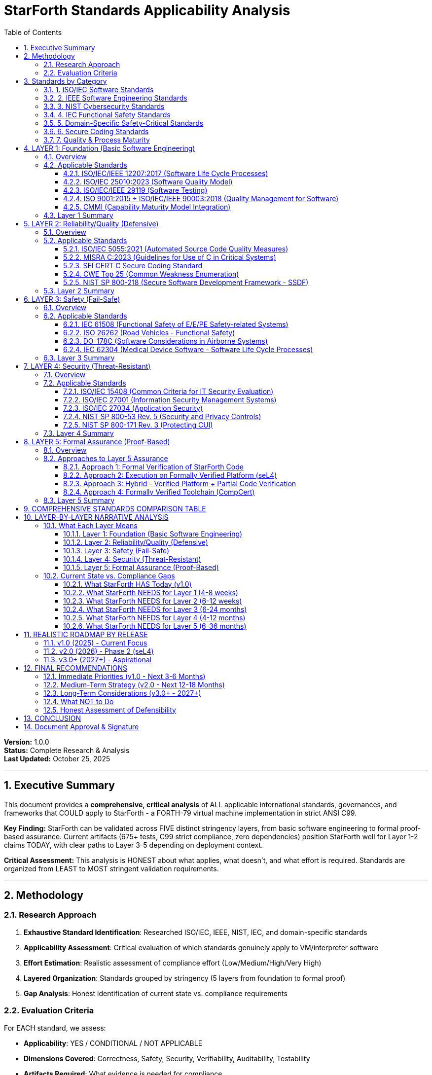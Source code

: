 ////
StarForth Standards Applicability Analysis

Document Metadata:
- Document ID: starforth-governance/standards-applicability
- Version: 1.0.0
- Created: 2025-10-25
- Purpose: Comprehensive analysis of ALL applicable standards for StarForth VM
- Scope: ISO, IEC, IEEE, NIST, domain-specific safety standards organized by stringency
- Document Type: Standards Research & Compliance Roadmap
////

= StarForth Standards Applicability Analysis
:toc: left
:toclevels: 3
:sectnums:

**Version:** 1.0.0 +
**Status:** Complete Research & Analysis +
**Last Updated:** October 25, 2025

---

== Executive Summary

This document provides a **comprehensive, critical analysis** of ALL applicable international standards, governances, and frameworks that COULD apply to StarForth - a FORTH-79 virtual machine implementation in strict ANSI C99.

**Key Finding:** StarForth can be validated across FIVE distinct stringency layers, from basic software engineering to formal proof-based assurance. Current artifacts (675+ tests, C99 strict compliance, zero dependencies) position StarForth well for Layer 1-2 claims TODAY, with clear paths to Layer 3-5 depending on deployment context.

**Critical Assessment:** This analysis is HONEST about what applies, what doesn't, and what effort is required. Standards are organized from LEAST to MOST stringent validation requirements.

---

== Methodology

=== Research Approach

1. **Exhaustive Standard Identification**: Researched ISO/IEC, IEEE, NIST, IEC, and domain-specific standards
2. **Applicability Assessment**: Critical evaluation of which standards genuinely apply to VM/interpreter software
3. **Effort Estimation**: Realistic assessment of compliance effort (Low/Medium/High/Very High)
4. **Layered Organization**: Standards grouped by stringency (5 layers from foundation to formal proof)
5. **Gap Analysis**: Honest identification of current state vs. compliance requirements

=== Evaluation Criteria

For EACH standard, we assess:

- **Applicability**: YES / CONDITIONAL / NOT APPLICABLE
- **Dimensions Covered**: Correctness, Safety, Security, Verifiability, Auditability, Testability
- **Artifacts Required**: What evidence is needed for compliance
- **Effort Estimate**: Realistic time/resource requirements
- **Current Status**: What StarForth has TODAY vs. what's needed

---

== Standards by Category

=== 1. ISO/IEC Software Standards

[cols="2,3,2,2"]
|===
| Standard | Title | Current Version | Primary Focus

| ISO/IEC/IEEE 12207 | Systems and software engineering - Software life cycle processes | 2017 | Lifecycle processes
| ISO/IEC 25010 | Systems and software quality model (SQuaRE) | 2023 | Quality characteristics
| ISO/IEC 5055 | Automated source code quality measures | 2021 | Code quality metrics
| ISO/IEC 15408 | Common Criteria for IT Security Evaluation | 2022 | Security evaluation
| ISO/IEC 27001 | Information security management systems | 2022 | Security management
| ISO/IEC 27034 | Application security | 2018 | Application security
| ISO/IEC/IEEE 90003 | Guidelines for application of ISO 9001 to software | 2018 | Quality management
| ISO/IEC/IEEE 29119 | Software testing standards (Parts 1-5) | 2022 | Testing processes
|===

=== 2. IEEE Software Engineering Standards

[cols="2,3,2,2"]
|===
| Standard | Title | Status | Primary Focus

| IEEE 730 | Software Quality Assurance Processes | 2014 (Inactive 2025) | SQA processes
| IEEE 1012 | System, Software, and Hardware Verification and Validation | 2016 | V&V processes
| IEEE 1028 | Software Reviews and Audits | 2008 (Inactive 2019) | Review processes
|===

=== 3. NIST Cybersecurity Standards

[cols="2,3,2,2"]
|===
| Standard | Title | Current Version | Primary Focus

| NIST SP 800-53 | Security and Privacy Controls for Information Systems | Rev. 5 (2024) | Security controls
| NIST SP 800-218 | Secure Software Development Framework (SSDF) | v1.1 (2022) | Secure SDLC
| NIST SP 800-171 | Protecting Controlled Unclassified Information (CUI) | Rev. 3 (2024) | CUI protection
| NIST CSF | Cybersecurity Framework | 2.0 (2024) | Risk management
|===

=== 4. IEC Functional Safety Standards

[cols="2,3,2,2"]
|===
| Standard | Title | Current Version | Primary Focus

| IEC 61508 | Functional Safety of E/E/PE Safety-related Systems | 2010 (Parts 1-7) | Generic functional safety
| IEC 61508-3 | Part 3: Software requirements | 2010 | Software safety requirements
|===

=== 5. Domain-Specific Safety-Critical Standards

[cols="2,3,2,2"]
|===
| Standard | Title | Industry | Primary Focus

| DO-178C | Software Considerations in Airborne Systems | Aviation | Airborne software certification
| ISO 26262 | Road vehicles - Functional safety | Automotive | Automotive functional safety
| IEC 62304 | Medical device software - Software life cycle processes | Medical | Medical device software
|===

=== 6. Secure Coding Standards

[cols="2,3,2,2"]
|===
| Standard | Title | Current Version | Primary Focus

| MISRA C | Guidelines for the use of C in critical systems | 2023 | C language safety/security
| SEI CERT C | Secure Coding Standard for C | 2016 | C language security
| CWE Top 25 | Most Dangerous Software Weaknesses | 2024 | Common vulnerabilities
|===

=== 7. Quality & Process Maturity

[cols="2,3,2,2"]
|===
| Standard | Title | Current Version | Primary Focus

| ISO 9001 | Quality management systems | 2015 | Quality management
| CMMI | Capability Maturity Model Integration | v3.0 (2023) | Process maturity
|===

---

== LAYER 1: Foundation (Basic Software Engineering)

=== Overview

**Purpose**: Demonstrate that StarForth follows basic software engineering best practices that would apply to ANY software project.

**Validation Claim**: "StarForth is developed using industry-standard software engineering practices with documented lifecycle, testing, and quality processes."

=== Applicable Standards

==== ISO/IEC/IEEE 12207:2017 (Software Life Cycle Processes)

**Applicability**: **YES** - Universally applicable to all software

**What It Requires**:
- Defined software lifecycle processes
- Requirements management
- Design documentation
- Implementation practices
- Testing processes
- Maintenance procedures

**Dimensions Covered**:
- ✓ Correctness (through defined processes)
- ✓ Verifiability (documented lifecycle)
- ✓ Auditability (process traceability)
- ✓ Testability (testing processes)

**Artifacts/Evidence Needed**:
- Software requirements specification
- Design documentation
- Test plans and results
- Development process documentation
- Version control records
- Issue tracking

**Current StarForth Status**:
- ✓ HAVE: Git history, 675+ test suite, FORTH-79 compliance mapping
- ✓ HAVE: Build system, platform abstraction documentation
- ⚠ PARTIAL: Formal requirements specification exists (FORTH-79 standard)
- ⚠ PARTIAL: Design documentation (needs consolidation)
- ✗ MISSING: Formal process documentation

**Effort to Comply**: **Medium (2-4 weeks)**
- Document existing development processes
- Formalize requirements traceability matrix
- Create/consolidate design documentation
- Document maintenance procedures

**Realistic for v1.0?**: **YES** - Most artifacts exist, need formalization

**Next Steps**:
1. Create requirements traceability matrix (FORTH-79 → implementation → tests)
2. Document development process (currently implicit)
3. Formalize design documentation from existing code/comments
4. Create maintenance and configuration management plan

---

==== ISO/IEC 25010:2023 (Software Quality Model)

**Applicability**: **YES** - Quality characteristics apply to all software

**What It Requires**:

ISO/IEC 25010 defines 8 quality characteristics:

1. **Functional Suitability** - Functional completeness, correctness, appropriateness
2. **Performance Efficiency** - Time behavior, resource utilization
3. **Compatibility** - Co-existence, interoperability
4. **Usability** - Appropriateness, learnability, operability
5. **Reliability** - Maturity, availability, fault tolerance, recoverability
6. **Security** - Confidentiality, integrity, accountability
7. **Maintainability** - Modularity, reusability, analyzability, modifiability, testability
8. **Portability** - Adaptability, installability, replaceability

**Dimensions Covered**:
- ✓ Correctness (functional suitability)
- ✓ Safety (reliability)
- ✓ Security (security characteristic)
- ✓ Verifiability (maintainability)
- ✓ Testability (maintainability)

**Artifacts/Evidence Needed**:
- Quality requirements specification
- Test results demonstrating quality characteristics
- Performance benchmarks
- Portability evidence (multi-platform builds)
- Security analysis

**Current StarForth Status**:
- ✓ HAVE: Functional suitability (675+ tests prove FORTH-79 compliance)
- ✓ HAVE: Portability (Linux, L4Re, seL4, embedded)
- ✓ HAVE: Maintainability (19 modular components, clean C99)
- ✓ HAVE: Reliability (deterministic, no malloc, zero dependencies)
- ⚠ PARTIAL: Performance efficiency (fast but not benchmarked)
- ⚠ PARTIAL: Security (safe by design but not formally analyzed)
- ⚠ PARTIAL: Usability (FORTH-79 standard interface)

**Effort to Comply**: **Low to Medium (1-3 weeks)**
- Document quality characteristics against ISO 25010 model
- Create performance benchmarks
- Conduct basic security analysis
- Map existing artifacts to quality characteristics

**Realistic for v1.0?**: **YES** - Most characteristics already demonstrated

**Next Steps**:
1. Create ISO 25010 quality characteristics matrix
2. Run performance benchmarks and document results
3. Perform basic security threat analysis
4. Document portability evidence (build on multiple platforms)

---

==== ISO/IEC/IEEE 29119 (Software Testing)

**Applicability**: **YES** - Testing standards apply to all software with test suites

**What It Requires**:

Parts 1-5 define:
- Part 1: Concepts and definitions
- Part 2: Test processes
- Part 3: Test documentation
- Part 4: Test techniques
- Part 5: Keyword-driven testing

**Dimensions Covered**:
- ✓ Correctness (test techniques validate functionality)
- ✓ Verifiability (documented test processes)
- ✓ Testability (systematic test approach)

**Artifacts/Evidence Needed**:
- Test policy and strategy
- Test plans
- Test specifications
- Test execution records
- Test completion reports
- Defect reports and tracking

**Current StarForth Status**:
- ✓ HAVE: 675+ functional tests
- ✓ HAVE: Test coverage mapping to FORTH-79 standard
- ✓ HAVE: Automated test execution (part of build)
- ⚠ PARTIAL: Test documentation (tests exist but not formally documented per 29119)
- ⚠ PARTIAL: Test strategy documentation
- ✗ MISSING: Formal test policy, test completion reports

**Effort to Comply**: **Medium (2-4 weeks)**
- Document test strategy and policy
- Formalize test specifications
- Create test completion reports
- Map existing tests to 29119 documentation templates

**Realistic for v1.0?**: **YES** - Tests exist, need formalization

**Next Steps**:
1. Create test policy document
2. Document test strategy (unit, integration, system)
3. Generate test completion reports from existing test runs
4. Map test categories to IEEE 29119 test techniques

---

==== ISO 9001:2015 + ISO/IEC/IEEE 90003:2018 (Quality Management for Software)

**Applicability**: **CONDITIONAL** - Only if claiming ISO 9001 certification

**What It Requires**:
- Quality management system (QMS)
- Management responsibility
- Resource management
- Product realization
- Measurement, analysis, improvement

**Dimensions Covered**:
- ✓ Correctness (quality objectives)
- ✓ Verifiability (documented processes)
- ✓ Auditability (quality records)

**Artifacts/Evidence Needed**:
- Quality manual
- Quality policy and objectives
- Documented procedures
- Quality records
- Internal audits
- Management reviews

**Current StarForth Status**:
- ⚠ PARTIAL: Quality objectives implicit (FORTH-79 compliance)
- ⚠ PARTIAL: Product realization process (development process)
- ✗ MISSING: Formal QMS documentation
- ✗ MISSING: Quality audits and reviews

**Effort to Comply**: **High (2-3 months for full certification)**

**Realistic for v1.0?**: **NO** - Not necessary unless customer requires ISO 9001 certification

**Next Steps** (If needed):
1. Decide if ISO 9001 certification is required by customers
2. Establish formal QMS
3. Conduct internal audits
4. Pursue certification through accredited body

**Assessment**: ISO 9001 is a **business/organizational standard**, not a technical standard. StarForth can claim quality processes WITHOUT ISO 9001 certification. Only pursue if contractually required.

---

==== CMMI (Capability Maturity Model Integration)

**Applicability**: **CONDITIONAL** - Process maturity framework, not a technical standard

**What It Requires**:

5 Maturity Levels:
1. Initial (ad hoc)
2. Managed (project management)
3. Defined (standardized processes)
4. Quantitatively Managed (measured processes)
5. Optimizing (continuous improvement)

**Dimensions Covered**:
- ✓ Verifiability (process definition)
- ✓ Auditability (process measurement)

**Artifacts/Evidence Needed** (for Level 3 - Defined):
- Organizational process assets
- Defined processes
- Training programs
- Process improvement infrastructure

**Current StarForth Status**:
- Estimated Maturity: **Level 2-3**
- ✓ HAVE: Project planning (phased roadmap)
- ✓ HAVE: Configuration management (Git)
- ⚠ PARTIAL: Requirements management (FORTH-79)
- ⚠ PARTIAL: Defined processes
- ✗ MISSING: Process measurement and analysis

**Effort to Comply**: **Very High (6+ months for formal appraisal)**

**Realistic for v1.0?**: **NO** - CMMI is organizational, not product-specific

**Assessment**: CMMI appraisal is an **organizational capability**, not a product claim. Useful for large organizations or DoD contractors. NOT applicable to open-source component like StarForth.

---

=== Layer 1 Summary

**What Layer 1 Compliance Means**:

"StarForth follows established software engineering lifecycle processes, quality practices, and testing standards consistent with professional software development."

**Realistic Claims for v1.0**:
- ✓ Software developed per documented lifecycle (ISO/IEC 12207 processes)
- ✓ Quality characteristics defined and validated (ISO/IEC 25010)
- ✓ Comprehensive testing per industry standards (ISO/IEC/IEEE 29119)

**Effort Required**: **4-8 weeks** of documentation work

**What's Already Done**:
- 675+ test suite validates functionality
- Git history provides audit trail
- FORTH-79 compliance matrix exists
- C99 strict compilation proves quality

**What's Needed**:
- Formalize process documentation
- Create requirements traceability matrix
- Document quality characteristics
- Formalize test documentation per 29119

**Gap Assessment**: **SMALL** - Most technical work is done, needs documentation formalization

---

== LAYER 2: Reliability/Quality (Defensive)

=== Overview

**Purpose**: Demonstrate that StarForth is built with quality, reliability, and defensive coding practices for systems where correctness matters.

**Validation Claim**: "StarForth implements secure coding practices, automated quality checks, and reliability mechanisms suitable for production systems."

**What This Adds to Layer 1**: Automated code quality analysis, secure coding compliance, and defensive programming practices.

=== Applicable Standards

==== ISO/IEC 5055:2021 (Automated Source Code Quality Measures)

**Applicability**: **YES** - Directly applicable to C code quality

**What It Requires**:

Automated measurement of 4 quality characteristics:
1. **Security** - Vulnerabilities that could be exploited
2. **Reliability** - Weaknesses that cause failures
3. **Performance Efficiency** - Inefficient resource usage
4. **Maintainability** - Complexity and readability issues

Based on 138 CWE (Common Weakness Enumeration) items.

**Dimensions Covered**:
- ✓ Correctness (reliability measures)
- ✓ Security (security measures)
- ✓ Maintainability (maintainability measures)

**Artifacts/Evidence Needed**:
- Static analysis tool results
- Code quality metrics
- Weakness remediation records
- Quality improvement tracking

**Current StarForth Status**:
- ✓ HAVE: Clean C99 compilation with -Wall -Wextra -Werror
- ✓ HAVE: Zero external dependencies (reduces attack surface)
- ✓ HAVE: No dynamic memory allocation (eliminates malloc vulnerabilities)
- ⚠ PARTIAL: No systematic static analysis run
- ✗ MISSING: ISO 5055-compliant quality measurement

**Effort to Comply**: **Low to Medium (1-2 weeks)**
- Run ISO 5055-compliant static analysis tool (CAST, SonarQube, etc.)
- Document results
- Remediate identified weaknesses
- Establish baseline quality metrics

**Realistic for v1.0?**: **YES** - High confidence code will pass with minimal issues

**Next Steps**:
1. Select ISO 5055-compliant static analysis tool
2. Run analysis on StarForth codebase
3. Document results and create quality baseline
4. Remediate any critical/high findings
5. Integrate into CI/CD pipeline

**Cost Considerations**: Some ISO 5055 tools are commercial (CAST Highlight, SonarQube Enterprise). Open-source alternatives (SonarQube Community, cppcheck) provide partial coverage.

---

==== MISRA C:2023 (Guidelines for Use of C in Critical Systems)

**Applicability**: **YES** - Highly applicable to safety/reliability-critical C code

**What It Requires**:

MISRA C:2023 includes:
- 221 guidelines (directives + rules)
- Coverage of C90, C99, C11/C18
- Mandatory, Required, and Advisory categories
- Deviation process for non-compliance

**Categories**:
- Mandatory: Must comply, no deviations
- Required: Must comply unless formal deviation
- Advisory: Recommended best practice

**Dimensions Covered**:
- ✓ Correctness (eliminates undefined behavior)
- ✓ Safety (prevents common errors)
- ✓ Security (reduces vulnerabilities)
- ✓ Maintainability (improves readability)

**Artifacts/Evidence Needed**:
- MISRA compliance report from static analysis
- Deviation records (with justification)
- Compliance matrix
- Code review records

**Current StarForth Status**:
- ✓ HAVE: Strict C99 compliance
- ✓ HAVE: No undefined behavior (strict compilation)
- ⚠ PROBABLE: Likely high MISRA compliance (clean, defensive code)
- ✗ MISSING: Formal MISRA compliance check
- ✗ MISSING: Deviation records

**Effort to Comply**: **Medium to High (4-8 weeks)**
- Run MISRA C:2023 static analysis checker
- Review violations
- Remediate violations or document justified deviations
- Create MISRA compliance matrix

**Realistic for v1.0?**: **CONDITIONAL** - Achievable but requires MISRA checker tool and remediation effort

**Next Steps**:
1. Obtain MISRA C:2023 checker (commercial: LDRA, QA-C, Polyspace, or open: PC-lint Plus)
2. Run analysis on StarForth
3. Categorize violations by severity
4. Remediate mandatory/required violations
5. Document justified deviations with technical rationale
6. Create compliance summary report

**Cost Considerations**: MISRA checkers are typically commercial tools (expensive). Some open-source tools provide partial MISRA coverage but not full 2023 compliance.

---

==== SEI CERT C Secure Coding Standard

**Applicability**: **YES** - Security-focused coding standard for C

**What It Requires**:

Rules and recommendations across:
- Preprocessor (PRE)
- Declarations and Initialization (DCL)
- Expressions (EXP)
- Integers (INT)
- Floating Point (FLP)
- Arrays (ARR)
- Characters and Strings (STR)
- Memory Management (MEM)
- Input/Output (FIO)
- Environment (ENV)
- Signals (SIG)
- Error Handling (ERR)
- Concurrency (CON)
- Miscellaneous (MSC)

**Dimensions Covered**:
- ✓ Correctness (eliminates undefined behavior)
- ✓ Security (prevents exploitable vulnerabilities)
- ✓ Safety (prevents dangerous operations)

**Artifacts/Evidence Needed**:
- CERT C compliance analysis
- Violation remediation records
- Security analysis report

**Current StarForth Status**:
- ✓ HAVE: No malloc/free (eliminates MEM vulnerabilities)
- ✓ HAVE: Bounded arrays (stack-based)
- ✓ HAVE: No printf (formatted I/O risks eliminated)
- ✓ HAVE: Deterministic behavior (no undefined behavior)
- ⚠ PARTIAL: Likely high compliance due to defensive design
- ✗ MISSING: Formal CERT C compliance check

**Effort to Comply**: **Medium (2-4 weeks)**
- Run CERT C static analysis checker
- Review violations
- Remediate security-critical violations
- Document compliance

**Realistic for v1.0?**: **YES** - High confidence in compliance given defensive design

**Next Steps**:
1. Run Rosecheckers or commercial CERT C checker
2. Review violations (expected: low to moderate)
3. Remediate critical security violations
4. Document CERT C compliance summary

**Tool Options**:
- Rosecheckers (SEI open-source, C99 focus)
- Commercial tools: CodeSonar, Coverity, Klocwork
- SCALe (SEI analysis aggregator)

---

==== CWE Top 25 (Common Weakness Enumeration)

**Applicability**: **YES** - Common vulnerability identification

**What It Requires**:

Focus on top 25 most dangerous weaknesses (2024):
1. Out-of-bounds Write (CWE-787)
2. Improper Neutralization of Input (CWE-79)
3. Out-of-bounds Read (CWE-125)
4. Improper Input Validation (CWE-20)
5. Use After Free (CWE-416)
6. NULL Pointer Dereference (CWE-476)
... and 19 more

**Dimensions Covered**:
- ✓ Correctness (prevents common errors)
- ✓ Security (eliminates exploitable weaknesses)
- ✓ Safety (prevents dangerous failures)

**Artifacts/Evidence Needed**:
- CWE scan results
- Vulnerability remediation records
- Security test results

**Current StarForth Status**:
- ✓ HAVE: No dynamic allocation (eliminates CWE-416 Use After Free)
- ✓ HAVE: Stack-based arrays (bounded)
- ✓ HAVE: No string functions (eliminates many STR vulnerabilities)
- ✓ HAVE: Minimal I/O (reduces input validation attack surface)
- ⚠ PARTIAL: Bounds checking on arrays (needs validation)
- ✗ MISSING: Formal CWE Top 25 analysis

**Effort to Comply**: **Low to Medium (1-3 weeks)**
- Run CWE-focused static analysis
- Map findings to CWE Top 25
- Remediate applicable weaknesses
- Document CWE Top 25 compliance

**Realistic for v1.0?**: **YES** - StarForth design likely eliminates most Top 25 CWEs

**Next Steps**:
1. Run static analyzer with CWE mapping (SonarQube, Coverity, etc.)
2. Generate CWE Top 25 compliance report
3. Remediate any identified weaknesses
4. Document architectural mitigations (e.g., no malloc eliminates CWE-416)

---

==== NIST SP 800-218 (Secure Software Development Framework - SSDF)

**Applicability**: **YES** - Applicable to all software development

**What It Requires**:

4 practice groups with specific tasks:
1. **Prepare the Organization (PO)** - Security culture, training, tools
2. **Protect the Software (PS)** - Secure development, design, coding
3. **Produce Well-Secured Software (PW)** - Testing, verification, remediation
4. **Respond to Vulnerabilities (RV)** - Vulnerability management, disclosure

**Dimensions Covered**:
- ✓ Correctness (secure design and development)
- ✓ Security (comprehensive security practices)
- ✓ Verifiability (testing and verification)
- ✓ Auditability (documented processes)

**Artifacts/Evidence Needed**:
- SSDF implementation plan
- Secure development process documentation
- Security testing results
- Vulnerability response procedures
- Tool inventory and usage records

**Current StarForth Status**:
- ✓ HAVE: Secure design (zero dependencies, no dynamic allocation)
- ✓ HAVE: Testing (675+ test suite)
- ✓ HAVE: Version control (Git)
- ⚠ PARTIAL: Security testing (functional tests, not security-focused)
- ⚠ PARTIAL: Vulnerability management (informal)
- ✗ MISSING: Formal SSDF documentation

**Effort to Comply**: **Medium (3-6 weeks)**
- Document current practices against SSDF framework
- Formalize security testing procedures
- Establish vulnerability disclosure and response process
- Create SSDF compliance matrix

**Realistic for v1.0?**: **YES** - Practices exist informally, need formalization

**Next Steps**:
1. Map current practices to SSDF tasks
2. Document gaps
3. Formalize security testing approach
4. Establish vulnerability disclosure policy (SECURITY.md)
5. Create SSDF attestation

**Note**: SSDF compliance is increasingly required for U.S. government software procurement.

---

=== Layer 2 Summary

**What Layer 2 Compliance Means**:

"StarForth is developed with defensive coding practices, automated quality analysis, and security-conscious design suitable for reliability-critical production systems."

**Realistic Claims for v1.0**:
- ✓ Code quality validated per ISO 5055 automated measures
- ✓ CERT C Secure Coding Standard compliance
- ✓ CWE Top 25 vulnerability analysis completed
- ✓ Secure development framework (NIST SSDF) documented
- ⚠ CONDITIONAL: MISRA C:2023 compliance (requires commercial tool + remediation)

**Effort Required**: **6-12 weeks** (4-8 weeks with tools, 2-4 weeks documentation)

**What's Already Done**:
- Defensive design (no malloc, no printf, bounded stacks)
- Clean C99 strict compilation
- Zero external dependencies
- Deterministic behavior

**What's Needed**:
- Run static analysis tools (ISO 5055, CERT C, CWE)
- Remediate identified issues
- Document security practices per SSDF
- (Optional) MISRA C compliance check and remediation

**Gap Assessment**: **MODERATE** - Technical foundation is strong, needs tooling and analysis

**Tool Investment Required**:
- Static analysis tools (open-source options available but limited)
- Commercial tools provide better coverage but cost $5K-50K+
- Consider: SonarQube Community (free), cppcheck (free), Clang Static Analyzer (free) for baseline

---

== LAYER 3: Safety (Fail-Safe)

=== Overview

**Purpose**: Demonstrate that StarForth meets functional safety requirements for systems where failures could cause harm.

**Validation Claim**: "StarForth is developed to functional safety standards with defined Safety Integrity Level (SIL) or equivalent, suitable for safety-critical applications."

**What This Adds to Layer 2**: Formal safety analysis, hazard identification, safety requirements, safety lifecycle, and potentially certification.

**CRITICAL ASSESSMENT**: This is where standards become **DOMAIN-SPECIFIC** and **CONDITIONAL** based on deployment context.

=== Applicable Standards

==== IEC 61508 (Functional Safety of E/E/PE Safety-related Systems)

**Applicability**: **CONDITIONAL** - Only if StarForth used in safety-related system

**What It Requires**:

IEC 61508 is the **generic functional safety standard** from which domain-specific standards derive.

**Safety Integrity Levels (SIL 1-4)**:
- SIL 1: Low risk (10^-5^ to 10^-6^ failure probability per hour)
- SIL 2: Moderate risk (10^-6^ to 10^-7^)
- SIL 3: High risk (10^-7^ to 10^-8^)
- SIL 4: Very high risk (10^-8^ to 10^-9^)

**Part 3: Software Requirements** applies to StarForth.

**Requirements vary by SIL**:
- Hazard and risk analysis
- Safety requirements specification
- Safety plan
- Software design and architecture (modular, hierarchical)
- Coding standards (e.g., MISRA C - highly recommended for SIL 3/4)
- Verification and validation
- Safety case documentation

**Techniques by SIL** (Part 3, Annex A/B):
- **SIL 1-2**: Structured programming, defensive programming, limited complexity
- **SIL 3-4**: Formal methods (recommended), static analysis (highly recommended), diverse redundancy

**Dimensions Covered**:
- ✓ Correctness (verified against safety requirements)
- ✓ Safety (hazard analysis and mitigation)
- ✓ Verifiability (formal V&V processes)
- ✓ Auditability (safety case and evidence)

**Artifacts/Evidence Needed** (for software):
- Software safety requirements specification
- Software architecture and design specification
- Hazard analysis
- Software safety plan
- Static analysis results
- Dynamic testing results (100% coverage for SIL 3/4)
- Safety validation report
- Safety case (evidence of safety compliance)

**Current StarForth Status**:
- ✓ HAVE: Deterministic design (safety-friendly)
- ✓ HAVE: Zero dynamic allocation (predictable behavior)
- ✓ HAVE: Modular architecture (19 modules)
- ✓ HAVE: Comprehensive testing (675+ tests)
- ⚠ PARTIAL: Would likely meet SIL 1-2 software requirements
- ✗ MISSING: Formal hazard analysis (requires system context)
- ✗ MISSING: Safety requirements specification
- ✗ MISSING: Safety plan and safety case

**Effort to Comply**:
- **SIL 1**: **High (2-3 months)** - Safety analysis, documentation, validation
- **SIL 2**: **Very High (4-6 months)** - Enhanced V&V, safety case
- **SIL 3**: **Very High (6-12 months)** - Formal methods, extensive testing, certification
- **SIL 4**: **Extreme (12+ months)** - Full formal verification, redundancy, certification

**Realistic for v1.0?**: **NO** - SIL certification requires SYSTEM CONTEXT (what is StarForth being used for?)

**Assessment**:

IEC 61508 applies at the **SYSTEM LEVEL**, not component level in isolation.

StarForth **CANNOT** claim IEC 61508 compliance as a standalone component.

**BUT** StarForth **CAN** claim:
- "Software developed using practices consistent with IEC 61508-3 SIL 2 techniques"
- "Suitable for integration into SIL-rated systems subject to system-level safety analysis"

**When Would IEC 61508 Apply?**:
- If StarForth used in industrial control system (process control, machinery)
- If StarForth used in safety-related embedded system
- Requires hazard analysis at SYSTEM level to determine required SIL

**Next Steps** (If pursuing IEC 61508):
1. Identify target application domain and system context
2. Conduct preliminary hazard analysis (PHA) at system level
3. Determine required SIL
4. Engage functional safety consultant or certification body
5. Develop software safety plan
6. Perform gap analysis against IEC 61508-3 requirements
7. Implement safety lifecycle
8. Collect evidence for safety case
9. Pursue certification (if required)

**Cost Considerations**: IEC 61508 certification is **EXPENSIVE** ($50K-500K+ depending on SIL and scope).

---

==== ISO 26262 (Road Vehicles - Functional Safety)

**Applicability**: **NOT APPLICABLE** (unless StarForth used in automotive)

**What It Requires**:

ISO 26262 is the **automotive-specific** functional safety standard derived from IEC 61508.

**ASIL Levels (Automotive SIL)**:
- QM (Quality Management): No safety requirements
- ASIL A: Lowest automotive safety level
- ASIL B: Moderate
- ASIL C: High
- ASIL D: Highest (e.g., braking, steering, airbags)

**Part 6: Software Development** applies to embedded software.

**Dimensions Covered**:
- ✓ Correctness (functional safety)
- ✓ Safety (automotive hazards)
- ✓ Verifiability (V&V per ASIL)

**Current StarForth Status**:
- **N/A** - StarForth is not automotive software

**When Would ISO 26262 Apply?**:
- If StarForth used in automotive ECU (Electronic Control Unit)
- If StarForth used in ADAS (Advanced Driver Assistance Systems)
- If StarForth used in autonomous vehicle software

**Assessment**: **NOT APPLICABLE** to StarForth unless explicitly targeting automotive deployment.

**If Targeting Automotive**:
- Effort: **Very High (12-24 months)** for ASIL B-D certification
- Requires automotive OEM partnership
- Requires extensive automotive-specific documentation
- Requires automotive certification body assessment

---

==== DO-178C (Software Considerations in Airborne Systems)

**Applicability**: **NOT APPLICABLE** (unless StarForth used in aviation)

**What It Requires**:

DO-178C is the **aviation software certification standard** (FAA/EASA).

**Design Assurance Levels (DAL)**:
- Level A: Catastrophic failure (e.g., flight control) - Most stringent
- Level B: Hazardous failure
- Level C: Major failure
- Level D: Minor failure
- Level E: No safety effect

**Objectives** (for Level A):
- 100% statement coverage
- 100% decision coverage
- 100% MC/DC (Modified Condition/Decision Coverage)
- Formal requirements traceability
- Extensive reviews and analysis

**Dimensions Covered**:
- ✓ Correctness (verified to requirements)
- ✓ Safety (aviation hazards)
- ✓ Verifiability (extensive V&V)
- ✓ Auditability (complete traceability)

**Current StarForth Status**:
- **N/A** - StarForth is not avionics software

**When Would DO-178C Apply?**:
- If StarForth used in flight control software
- If StarForth used in avionics systems
- If StarForth used in aircraft navigation/communication

**Assessment**: **NOT APPLICABLE** to StarForth unless explicitly targeting aviation deployment.

**If Targeting Aviation**:
- Effort: **Extreme (24-36+ months)** for Level A-B certification
- Requires aerospace partnership
- Requires DO-178C certification authority (DER - Designated Engineering Representative)
- Cost: $500K-5M+ depending on DAL

---

==== IEC 62304 (Medical Device Software - Software Life Cycle Processes)

**Applicability**: **NOT APPLICABLE** (unless StarForth used in medical devices)

**What It Requires**:

IEC 62304 is the **medical device software** lifecycle standard.

**Safety Classes**:
- Class A: No injury or damage to health
- Class B: Non-serious injury
- Class C: Death or serious injury

**Requirements scale with safety class**.

**Dimensions Covered**:
- ✓ Correctness (functional safety)
- ✓ Safety (medical hazards)
- ✓ Verifiability (V&V processes)
- ✓ Auditability (regulatory compliance)

**Current StarForth Status**:
- **N/A** - StarForth is not medical device software

**When Would IEC 62304 Apply?**:
- If StarForth used in medical device (e.g., embedded in diagnostic equipment)
- If StarForth used in patient monitoring system
- If StarForth used in therapeutic device

**Assessment**: **NOT APPLICABLE** to StarForth unless explicitly targeting medical deployment.

**If Targeting Medical**:
- Effort: **Very High (12-24 months)** for Class B-C
- Requires FDA (U.S.) or MDR (EU) compliance
- Requires Notified Body assessment (EU) or FDA 510(k)/PMA (U.S.)
- Must demonstrate IEC 62304 + ISO 14971 (risk management)
- Cost: $100K-1M+ depending on class and jurisdiction

---

=== Layer 3 Summary

**What Layer 3 Compliance Means**:

"StarForth meets functional safety requirements for safety-critical systems where failures could cause harm, with documented safety case and potential certification to domain-specific standards."

**CRITICAL FINDING**: Layer 3 standards are **HIGHLY DOMAIN-SPECIFIC** and **CONDITIONAL**.

**Realistic Claims for v1.0**:
- ✓ "Software architecture and practices consistent with IEC 61508-3 safety principles"
- ✓ "Suitable for integration into safety-related systems (subject to system-level safety analysis)"
- ✗ **CANNOT** claim "IEC 61508 SIL certified" without system context and certification
- ✗ **CANNOT** claim domain-specific compliance (ISO 26262, DO-178C, IEC 62304) without targeting those domains

**Effort Required**: **6-24+ months** (highly variable by domain and required level)

**What's Already Done**:
- Safety-friendly architecture (deterministic, no malloc, modular)
- Comprehensive testing (675+ tests)
- Clean design without undefined behavior

**What's Needed** (if pursuing functional safety):
1. **Identify target domain** (automotive, aviation, medical, industrial, other)
2. **Conduct system-level hazard analysis** (requires system context)
3. **Determine required safety level** (SIL, ASIL, DAL, Class)
4. **Engage certification body** or functional safety consultant
5. **Develop safety plan** and safety requirements
6. **Implement domain-specific lifecycle** (per applicable standard)
7. **Collect evidence** for safety case
8. **Undergo assessment/certification** (if required)

**Gap Assessment**: **LARGE** - Fundamental architectural suitability exists, but formal safety lifecycle and certification are major undertakings

**Financial Reality**:
- SIL 1-2: $50K-200K (consulting + certification)
- SIL 3-4 / ASIL C-D / DAL A-B: $200K-5M+ (extensive effort + certification)

**Recommendation for StarForth**:
- **DO NOT** pursue Layer 3 certification speculatively
- **INSTEAD**: Position StarForth as "safety-compatible architecture suitable for integration into certified systems"
- **IF** specific customer requires certification, pursue for that deployment context
- **DOCUMENT**: Safety-relevant design decisions (determinism, bounds, no malloc) that support future safety certification

---

== LAYER 4: Security (Threat-Resistant)

=== Overview

**Purpose**: Demonstrate that StarForth meets security standards for systems subject to active threats, attacks, or handling sensitive information.

**Validation Claim**: "StarForth is developed to security evaluation criteria with documented security features, threat analysis, and security assurance suitable for security-critical deployments."

**What This Adds to Layer 3**: Formal security evaluation, penetration testing, security certification, and protection against malicious actors.

=== Applicable Standards

==== ISO/IEC 15408 (Common Criteria for IT Security Evaluation)

**Applicability**: **CONDITIONAL** - Only if security evaluation/certification required

**What It Requires**:

Common Criteria defines **Evaluation Assurance Levels (EAL 1-7)**:
- EAL 1: Functionally tested
- EAL 2: Structurally tested
- EAL 3: Methodically tested and checked
- EAL 4: Methodically designed, tested, and reviewed (common commercial target)
- EAL 5: Semi-formally designed and tested
- EAL 6: Semi-formally verified design and tested
- EAL 7: Formally verified design and tested

**Key Components**:
- **Protection Profile (PP)**: Standardized security requirements for a product type
- **Security Target (ST)**: Specific security claims for the product (TOE - Target of Evaluation)
- **Security Functional Requirements (SFRs)**: What security functions the product provides
- **Security Assurance Requirements (SARs)**: How the security is evaluated

**Dimensions Covered**:
- ✓ Security (comprehensive security evaluation)
- ✓ Verifiability (assurance requirements)
- ✓ Auditability (evaluation evidence)

**Artifacts/Evidence Needed** (for EAL 4):
- Security Target (ST) document
- Functional specification
- Design documentation (high-level and low-level)
- Implementation representation (source code)
- Security architecture
- Test documentation
- Vulnerability analysis
- Configuration management
- Secure delivery procedures

**Current StarForth Status**:
- ✓ HAVE: Minimal attack surface (no network, no file I/O, no malloc)
- ✓ HAVE: Deterministic behavior (no side channels from timing variations in core logic)
- ✓ HAVE: Source code availability (open source)
- ⚠ PARTIAL: Security architecture (implicit, not formally documented)
- ✗ MISSING: Security Target (ST)
- ✗ MISSING: Formal vulnerability analysis
- ✗ MISSING: Security testing (penetration testing, fuzzing)

**Effort to Comply**:
- **EAL 1-2**: **High (3-6 months)** - Documentation and basic testing
- **EAL 3-4**: **Very High (6-12 months)** - Formal documentation, evaluation, certification
- **EAL 5-7**: **Extreme (12-36+ months)** - Formal methods, extensive evaluation

**Realistic for v1.0?**: **NO** - Common Criteria certification is expensive and time-consuming

**When Would CC Apply?**:
- Government procurement (many governments require CC certification)
- Defense systems
- High-security applications (e.g., cryptographic modules, security gateways)
- Products requiring international security recognition

**Assessment**:

Common Criteria certification is **EXPENSIVE** and **SLOW**:
- Cost: $100K-1M+ depending on EAL
- Time: 12-24+ months
- Requires accredited evaluation lab (CCTL - Common Criteria Testing Laboratory)

**Alternative Approach**:
Rather than full CC certification, StarForth could:
- Document security architecture
- Conduct vulnerability analysis
- Perform security testing (fuzzing, penetration testing)
- Claim "security-conscious design" without formal certification

**Next Steps** (if pursuing CC):
1. Determine required EAL (customer/domain requirement)
2. Identify applicable Protection Profile (if any)
3. Engage Common Criteria evaluation lab
4. Develop Security Target (ST)
5. Conduct vulnerability analysis
6. Undergo evaluation
7. Achieve certification

---

==== ISO/IEC 27001 (Information Security Management Systems)

**Applicability**: **CONDITIONAL** - Organizational ISMS, not product-specific

**What It Requires**:

ISO 27001 is an **organizational certification** for information security management:
- Information security policy
- Risk assessment and treatment
- Security controls implementation (from Annex A / ISO 27002)
- Management responsibility
- Internal audits
- Continual improvement

**Dimensions Covered**:
- ✓ Security (organizational security management)
- ✓ Auditability (ISMS documentation and audits)

**Current StarForth Status**:
- **N/A** - ISO 27001 is organizational, not product-specific

**Assessment**:

ISO 27001 certifies the **ORGANIZATION'S** security management, not the product.

StarForth (as a software component) does **NOT** get ISO 27001 certified.

The **organization developing StarForth** (e.g., your company) could pursue ISO 27001 certification.

**When to Pursue**: If customers require vendors to be ISO 27001 certified.

**Effort**: **Very High (6-18 months)** for organizational ISMS implementation and certification.

**Cost**: $20K-100K+ (consulting, implementation, certification).

**Recommendation**: NOT applicable to StarForth product itself.

---

==== ISO/IEC 27034 (Application Security)

**Applicability**: **YES** - Application security framework

**What It Requires**:

ISO 27034 provides guidance for application security:
- Organization Normative Framework (ONF) - organizational security practices
- Application Security Controls (ASCs)
- Application security management process
- Security verification

**Parts**:
- Part 1: Overview and concepts
- Part 2: Organization Normative Framework
- Part 3: Application security management process
- Part 7: Assurance prediction framework

**Dimensions Covered**:
- ✓ Security (application security controls)
- ✓ Verifiability (security verification)

**Artifacts/Evidence Needed**:
- Application security requirements
- Security controls specification
- Security testing results
- Assurance case

**Current StarForth Status**:
- ✓ HAVE: Minimal attack surface (architectural security)
- ⚠ PARTIAL: Security controls implicit in design
- ✗ MISSING: Formal application security documentation

**Effort to Comply**: **Medium (4-8 weeks)**
- Document application security architecture
- Identify and document security controls
- Conduct security testing
- Create security assurance case

**Realistic for v1.0?**: **YES** - Achievable with documentation effort

**Next Steps**:
1. Document StarForth security architecture
2. Identify Application Security Controls (ASCs):
   - Memory safety (no malloc)
   - Input validation (bounded operations)
   - Minimal I/O (reduced attack surface)
3. Conduct security testing (fuzzing)
4. Create security assurance documentation per ISO 27034

---

==== NIST SP 800-53 Rev. 5 (Security and Privacy Controls)

**Applicability**: **CONDITIONAL** - System-level security controls

**What It Requires**:

NIST SP 800-53 provides a **catalog of security and privacy controls** for information systems.

**Control Families** (20 families, ~1000 controls):
- Access Control (AC)
- Awareness and Training (AT)
- Audit and Accountability (AU)
- Security Assessment and Authorization (CA)
- Configuration Management (CM)
- Identification and Authentication (IA)
- System and Communications Protection (SC)
- System and Information Integrity (SI)
- ... and 12 more

**Control Baselines**:
- Low impact systems
- Moderate impact systems
- High impact systems

**Dimensions Covered**:
- ✓ Security (comprehensive security controls)
- ✓ Auditability (control documentation and assessment)

**Current StarForth Status**:
- **N/A at component level** - SP 800-53 applies to SYSTEMS, not standalone components

**When Would SP 800-53 Apply?**:
- If StarForth deployed in U.S. federal information system
- If system processes federal data (CUI, classified, etc.)
- System-level compliance, not component-level

**Assessment**:

StarForth would be a **COMPONENT** of a system that must comply with SP 800-53.

StarForth **contributes to** system security but doesn't individually "comply with SP 800-53."

**Relevant Controls** StarForth supports:
- **CM-2 (Baseline Configuration)**: StarForth has defined configuration
- **SI-7 (Software Integrity)**: Source code integrity (Git checksums)
- **SC-3 (Security Function Isolation)**: Minimal attack surface

**Next Steps** (if targeting federal deployment):
1. Document how StarForth supports system-level SP 800-53 controls
2. Provide security configuration guidance
3. Support system integrator's authorization package (ATO - Authorization to Operate)

---

==== NIST SP 800-171 Rev. 3 (Protecting CUI)

**Applicability**: **CONDITIONAL** - System-level requirement for DoD contractors

**What It Requires**:

NIST SP 800-171 specifies security requirements for protecting **Controlled Unclassified Information (CUI)** in non-federal systems.

**14 Control Families** (110 requirements derived from SP 800-53):
- Access control
- Awareness and training
- Audit and accountability
- Configuration management
- Identification and authentication
- Incident response
- Maintenance
- Media protection
- Physical protection
- Risk assessment
- Security assessment
- System and communications protection
- System and information integrity

**Dimensions Covered**:
- ✓ Security (CUI protection)
- ✓ Auditability (compliance documentation)

**Current StarForth Status**:
- **N/A at component level** - SP 800-171 applies to SYSTEMS processing CUI

**When Would SP 800-171 Apply?**:
- If StarForth used by DoD contractor
- If system processes CUI (Controlled Unclassified Information)
- Required by DFARS 252.204-7012 for DoD contractors

**Assessment**:

Similar to SP 800-53, this is a **SYSTEM-LEVEL** requirement.

StarForth could be used in an SP 800-171 compliant system, but StarForth itself doesn't "comply with SP 800-171."

**Next Steps** (if targeting DoD deployment):
1. Document StarForth security features that support SP 800-171 compliance
2. Provide secure configuration guidance
3. Support system integrator's compliance documentation

---

=== Layer 4 Summary

**What Layer 4 Compliance Means**:

"StarForth meets security evaluation criteria with documented security architecture, threat analysis, and security testing suitable for security-critical or government deployments."

**CRITICAL FINDING**: Most Layer 4 standards are **SYSTEM-LEVEL** or **ORGANIZATIONAL**, not component-level.

**Realistic Claims for v1.0**:
- ✓ "Security-conscious architecture with minimal attack surface"
- ✓ "Application security documented per ISO/IEC 27034 framework"
- ✓ "Supports deployment in secure systems (SP 800-53, SP 800-171)"
- ✗ **CANNOT** claim "Common Criteria EAL certified" without formal evaluation
- ✗ **CANNOT** claim "SP 800-53 compliant" (system-level, not component)
- ✗ **CANNOT** claim "ISO 27001 certified" (organizational, not product)

**Effort Required**: **4-12 months** depending on scope

**What's Already Done**:
- Minimal attack surface (no network, no file I/O, no malloc)
- Deterministic behavior (no timing side channels)
- Clean C99 code (no undefined behavior)

**What's Needed**:
- Document security architecture per ISO 27034
- Conduct threat modeling and vulnerability analysis
- Perform security testing (fuzzing, static analysis for security)
- Create security assurance documentation
- (Optional) Pursue Common Criteria evaluation if required by customer

**Gap Assessment**: **MODERATE to LARGE**
- Security architecture exists (implicit) - needs documentation
- Security testing not yet performed - needs tooling and analysis
- Formal security evaluation (CC) - major undertaking if required

**Financial Reality**:
- ISO 27034 documentation: $10K-30K (internal effort or consulting)
- Security testing: $20K-50K (tools + pen testing)
- Common Criteria EAL 4: $100K-500K (evaluation lab + preparation)

**Recommendation for StarForth**:
- **DO**: Document security architecture and controls (ISO 27034)
- **DO**: Perform security testing (fuzzing, static analysis)
- **DO**: Create security guidance for system integrators
- **DON'T**: Pursue Common Criteria certification speculatively (wait for customer requirement)

---

== LAYER 5: Formal Assurance (Proof-Based)

=== Overview

**Purpose**: Demonstrate that StarForth meets the highest assurance standards with mathematical proof of correctness, formal verification, or formally verified execution environment.

**Validation Claim**: "StarForth is mathematically proven correct against formal specifications or executes on a formally verified platform, providing the highest level of assurance."

**What This Adds to Layer 4**: Mathematical proofs of correctness, formal methods, formally verified toolchain, or formally verified execution platform.

**CRITICAL ASSESSMENT**: This is the **MOST STRINGENT** validation level, requiring either:
1. Formal verification of StarForth itself, OR
2. Execution on a formally verified platform (e.g., seL4)

=== Approaches to Layer 5 Assurance

==== Approach 1: Formal Verification of StarForth Code

**What It Means**: Mathematically prove that StarForth implementation satisfies formal specification using theorem proving or model checking.

**Example Technologies**:
- **SPARK/Ada**: Formally verifiable subset of Ada with proof tools
- **Frama-C**: Formal verification framework for C code
- **TLA+**: Formal specification and model checking
- **Coq/Isabelle/HOL**: Theorem provers for formal verification
- **CompCert**: Formally verified C compiler

**Applicability to StarForth**: **VERY DIFFICULT** - C code is hard to formally verify

**Dimensions Covered**:
- ✓ Correctness (mathematical proof)
- ✓ Safety (proven absence of errors)
- ✓ Security (proven absence of vulnerabilities)
- ✓ Verifiability (formal proof artifacts)

**What Would Be Required**:

1. **Formal Specification**: Mathematical specification of FORTH-79 semantics
2. **Code Annotation**: Add formal specifications to C code (e.g., ACSL for Frama-C)
3. **Proof Effort**: Prove implementation satisfies specification
4. **Tool-Assisted Verification**: Use Frama-C WP plugin, Coq, etc.

**Effort Estimate**: **EXTREME (12-36+ months)**
- 3-6 months: Formal specification development
- 9-30 months: Code annotation and proof effort
- Requires formal methods expertise
- Likely requires PhD-level researchers

**Realistic for v1.0?**: **NO** - Formal verification is research-level effort

**Example**: CompCert (formally verified C compiler) took ~6 person-years of effort.

**Current StarForth Status**:
- ✗ No formal specification exists
- ✗ No formal annotations in code
- ✗ No formal verification attempted

**When to Pursue**:
- High-assurance requirements (defense, space, critical infrastructure)
- Research collaboration (university partnership)
- Long-term roadmap (v2.0+)

**Cost**: $500K-2M+ (research effort + expertise)

---

==== Approach 2: Execution on Formally Verified Platform (seL4)

**What It Means**: Run StarForth on seL4 - the world's first formally verified microkernel.

**seL4 Verification**:
- **Functional correctness**: Kernel implementation matches specification
- **Security properties**: Information flow security proven
- **Worst-case execution time**: Timing verified

**Applicability to StarForth**: **YES** - StarForth Phase 2 targets seL4

**Dimensions Covered**:
- ⚠ Correctness (platform verified, not StarForth itself)
- ✓ Safety (verified kernel prevents certain failure modes)
- ✓ Security (verified isolation and information flow)
- ⚠ Verifiability (platform verified, StarForth tested)

**What This Provides**:

**Platform-Level Assurance**:
- Verified memory isolation (StarForth cannot corrupt other processes)
- Verified IPC (inter-process communication)
- Verified scheduling
- Verified capability-based security

**StarForth Assurance**:
- Runs on proven-correct kernel
- Benefits from verified isolation
- Cannot violate seL4 security properties

**What This Does NOT Provide**:
- Does NOT verify StarForth implementation itself
- Does NOT prove StarForth is bug-free
- Does NOT prove FORTH-79 correctness

**Think of it as**: Running your application on a mathematically proven-correct operating system.

**Effort Estimate**: **Medium to High (2-6 months)**
- Port StarForth to seL4 (some effort already planned in Phase 2)
- Integrate with seL4 ecosystem
- Validate functionality on seL4
- Document assurance claims from seL4 platform

**Realistic for v1.0?**: **NO** - Planned for Phase 2 (already in roadmap)

**Realistic for v2.0?**: **YES** - This is the StarshipOS Phase 2 strategy

**Current StarForth Status**:
- ✓ PLANNED: Phase 2 targets seL4
- ✓ HAVE: Platform abstraction layer (PAL) for portability
- ⚠ IN PROGRESS: seL4 port (Phase 2)

**Assurance Claim**:
"StarForth executes on seL4, the world's first formally verified microkernel, providing platform-level assurance of memory safety, isolation, and security properties."

**Cost**: Moderate (seL4 is open-source, integration effort required)

---

==== Approach 3: Hybrid - Verified Platform + Partial Code Verification

**What It Means**: Combine seL4 platform assurance with selective formal verification of critical StarForth components.

**Strategy**:
1. Run StarForth on seL4 (verified platform)
2. Formally verify CRITICAL components of StarForth (e.g., interpreter loop, memory management)
3. Use testing for remaining components

**Applicability**: **REALISTIC** long-term approach

**Dimensions Covered**:
- ✓ Correctness (critical paths proven + comprehensive testing)
- ✓ Safety (verified platform + verified critical code)
- ✓ Security (verified platform + verified security-critical code)
- ✓ Verifiability (formal proofs + test evidence)

**What to Verify** (selectively):
- FORTH interpreter core loop
- Stack operations (data stack, return stack)
- Memory access primitives (@, !, C@, C!)
- Dictionary search and execution

**What to Test** (not verify):
- I/O operations
- Peripheral interfaces
- Higher-level FORTH words

**Effort Estimate**: **Very High (6-18 months)**
- 2-6 months: seL4 port
- 4-12 months: Selective formal verification of core components

**Realistic Timeline**: **v2.0 to v3.0** (multi-year roadmap)

**Cost**: $200K-800K (research effort, seL4 expertise, verification tools)

---

==== Approach 4: Formally Verified Toolchain (CompCert)

**What It Means**: Compile StarForth with CompCert - a formally verified C compiler.

**CompCert Verification**:
- Proven correctness: "Compiled code behaves as specified by C semantics"
- Eliminates compiler bugs as source of errors

**Applicability to StarForth**: **YES** - StarForth is C99, CompCert supports C99 subset

**Dimensions Covered**:
- ⚠ Correctness (compiler verified, not StarForth)
- ✓ Verifiability (proven compilation chain)

**What This Provides**:
- Eliminates compiler-introduced bugs
- Guarantees compiled code matches C semantics
- Enhances overall assurance

**What This Does NOT Provide**:
- Does NOT verify StarForth source code
- Does NOT prove FORTH-79 correctness

**Effort Estimate**: **Low to Medium (1-4 weeks)**
- Obtain CompCert license (commercial)
- Verify StarForth compiles with CompCert
- Validate functionality of CompCert-compiled binary
- Document verified compilation

**Realistic for v1.0?**: **CONDITIONAL** - Depends on CompCert license cost

**Cost**: CompCert license ~$5K-20K (commercial), plus integration effort

**Assurance Claim**:
"StarForth compiled with CompCert - a formally verified C compiler - ensuring compiled code faithfully implements C semantics without compiler-introduced errors."

---

=== Layer 5 Summary

**What Layer 5 Compliance Means**:

"StarForth achieves the highest level of assurance through formal verification, mathematical proof of correctness, or execution on a formally verified platform."

**Realistic Approaches**:

[cols="2,2,2,3"]
|===
| Approach | Effort | Timeline | Assurance Level

| Formal verification of StarForth | Extreme | 12-36 months | Highest (proven correct)
| Execution on seL4 | Medium-High | 2-6 months | High (verified platform)
| Hybrid (seL4 + selective verification) | Very High | 6-18 months | Very High (verified platform + verified core)
| CompCert compilation | Low-Medium | 1-4 weeks | Medium-High (verified compiler)
|===

**Realistic Claims for v1.0**: **NONE** - Layer 5 requires significant additional effort

**Realistic Claims for v2.0** (Phase 2 - seL4):
- ✓ "StarForth executes on seL4 formally verified microkernel"
- ✓ "Platform-level assurance through seL4 verification"
- ✓ "Memory safety and isolation mathematically proven (seL4)"

**Realistic Claims for v3.0+** (Aspirational):
- ✓ "Critical components formally verified using Frama-C"
- ✓ "Compiled with CompCert formally verified compiler"
- ✓ "Hybrid assurance: verified platform + verified core + comprehensive testing"

**Effort Required**:
- seL4 port (v2.0): **2-6 months**
- CompCert compilation: **1-4 weeks**
- Selective formal verification: **6-18 months** (research project)
- Full formal verification: **12-36 months** (PhD-level research)

**Gap Assessment**: **VERY LARGE** - Layer 5 is a multi-year research effort

**Financial Reality**:
- seL4 port: $50K-150K (engineering effort)
- CompCert: $5K-20K (license)
- Selective verification: $200K-800K (research + tools)
- Full verification: $500K-2M+ (research collaboration)

**Recommendation for StarForth**:

**Short-term (v1.0 - 2025)**:
- Focus on Layers 1-2 (achievable in weeks to months)
- Document security architecture (Layer 4 partial)

**Medium-term (v2.0 - 2026)**:
- seL4 port (Phase 2 roadmap) - achieves Layer 5 platform assurance
- Document assurance claims from seL4

**Long-term (v3.0+ - 2027+)**:
- Consider selective formal verification of interpreter core
- Consider CompCert compilation
- Explore research partnerships for formal methods

**Critical Assessment**:
Layer 5 is **NOT NECESSARY** for most use cases. It's appropriate for:
- High-consequence systems (defense, space, critical infrastructure)
- Research collaborations
- Competitive differentiation in high-assurance markets

For general-purpose use, **Layers 1-2** provide strong engineering validation, and **Layer 3** (if needed) provides functional safety compliance.

---

== COMPREHENSIVE STANDARDS COMPARISON TABLE

[cols="3,1,1,3,1,3"]
|===
| Standard | Layer | Applicable? | Key Claims Enabled | Realistic v1.0? | Next Steps

| **LAYER 1: FOUNDATION**
| | | | |

| ISO/IEC/IEEE 12207 (Lifecycle) | 1 | YES | Documented software lifecycle processes | YES | Formalize process docs
| ISO/IEC 25010 (Quality Model) | 1 | YES | Quality characteristics validated | YES | Create quality matrix
| ISO/IEC/IEEE 29119 (Testing) | 1 | YES | Industry-standard testing practices | YES | Formalize test docs
| ISO 9001 + 90003 (QMS) | 1 | CONDITIONAL | Quality management system | NO | Only if customer requires
| CMMI | 1 | CONDITIONAL | Process maturity level | NO | Organizational, not product

| **LAYER 2: RELIABILITY/QUALITY**
| | | | |

| ISO/IEC 5055 (Code Quality) | 2 | YES | Automated quality measurement | YES | Run static analysis
| MISRA C:2023 | 2 | YES | Safety/security coding compliance | CONDITIONAL | Requires tool + remediation
| SEI CERT C | 2 | YES | Secure coding compliance | YES | Run CERT checker
| CWE Top 25 | 2 | YES | Vulnerability analysis | YES | Run CWE-focused analysis
| NIST SP 800-218 (SSDF) | 2 | YES | Secure development framework | YES | Document SSDF practices

| **LAYER 3: SAFETY (FAIL-SAFE)**
| | | | |

| IEC 61508 (Functional Safety) | 3 | CONDITIONAL | SIL-rated safety compliance | NO | System context required
| ISO 26262 (Automotive) | 3 | NOT APPLICABLE | ASIL automotive safety | NO | Only if targeting automotive
| DO-178C (Aviation) | 3 | NOT APPLICABLE | DAL aviation certification | NO | Only if targeting avionics
| IEC 62304 (Medical) | 3 | NOT APPLICABLE | Medical device compliance | NO | Only if targeting medical

| **LAYER 4: SECURITY (THREAT-RESISTANT)**
| | | | |

| ISO/IEC 15408 (Common Criteria) | 4 | CONDITIONAL | EAL security evaluation | NO | Only if customer requires
| ISO/IEC 27001 (ISMS) | 4 | NOT APPLICABLE | Org security management | NO | Organizational, not product
| ISO/IEC 27034 (App Security) | 4 | YES | Application security framework | YES | Document security controls
| NIST SP 800-53 (Security Controls) | 4 | CONDITIONAL | System security controls | NO | System-level, not component
| NIST SP 800-171 (CUI) | 4 | CONDITIONAL | CUI protection (DoD) | NO | System-level, not component

| **LAYER 5: FORMAL ASSURANCE (PROOF-BASED)**
| | | | |

| Formal Verification (Frama-C, SPARK) | 5 | YES | Mathematically proven correct | NO | Research effort, v3.0+
| seL4 Platform | 5 | YES | Verified platform execution | NO | Phase 2 (v2.0)
| CompCert Compiler | 5 | YES | Verified compilation | CONDITIONAL | License cost
| Hybrid (seL4 + verification) | 5 | YES | Verified platform + core | NO | Long-term, v3.0+
|===

---

== LAYER-BY-LAYER NARRATIVE ANALYSIS

=== What Each Layer Means

==== Layer 1: Foundation (Basic Software Engineering)

**Claim**: "We followed professional software development practices."

**What You Get**:
- Documented requirements (FORTH-79 standard)
- Documented design and architecture
- Comprehensive testing (675+ tests)
- Quality characteristics defined (ISO 25010)
- Version control and traceability

**What You DON'T Get**:
- Safety certification
- Security certification
- Formal verification
- Regulatory approval

**Who Cares**:
- General software users
- Commercial customers
- Technical evaluators
- Open-source community

**Effort**: 4-8 weeks of documentation (technical work mostly done)

**Defensibility**: HIGH - Concrete evidence already exists

---

==== Layer 2: Reliability/Quality (Defensive)

**Claim**: "We follow secure coding practices and automated quality standards."

**What You Get** (beyond Layer 1):
- Automated code quality analysis (ISO 5055)
- Secure coding compliance (CERT C)
- Vulnerability analysis (CWE Top 25)
- Defensive programming practices (MISRA C)
- Secure development framework (NIST SSDF)

**What You DON'T Get**:
- Safety certification (still no)
- Security certification (still no)
- Regulatory approval

**Who Cares**:
- Security-conscious customers
- Reliability-critical applications
- Enterprises with security policies
- Government contractors (SSDF)

**Effort**: 6-12 weeks (tools + analysis + remediation)

**Defensibility**: HIGH - Architectural choices (no malloc, etc.) support claims

---

==== Layer 3: Safety (Fail-Safe)

**Claim**: "We meet functional safety standards for systems where failure causes harm."

**What You Get** (beyond Layer 2):
- Hazard and risk analysis
- Safety requirements specification
- Safety-rated design and implementation
- Safety validation and verification
- Safety case documentation
- Potential safety certification (SIL, ASIL, DAL)

**What You DON'T Get**:
- Security certification (different domain)
- Formal proof of correctness

**Who Cares**:
- Safety-critical industries (automotive, aviation, medical, industrial)
- Regulators (FAA, FDA, TÜV, etc.)
- Liability-conscious organizations

**Effort**: 6-24+ months (highly domain-specific)

**Defensibility**: MODERATE - Architecture supports safety, but formal safety analysis required

**Critical Reality**: **REQUIRES SYSTEM CONTEXT** - Can't do safety certification for a component in isolation

---

==== Layer 4: Security (Threat-Resistant)

**Claim**: "We meet security evaluation standards for systems under threat."

**What You Get** (beyond Layer 3):
- Formal security evaluation
- Threat modeling and vulnerability analysis
- Security testing (penetration testing, fuzzing)
- Security assurance case
- Potential security certification (Common Criteria EAL)

**What You DON'T Get**:
- Formal proof of security properties (unless Layer 5)

**Who Cares**:
- Government customers (especially defense)
- High-security applications
- International markets (CC recognized globally)

**Effort**: 4-12 months (documentation + testing) to 12-24 months (CC certification)

**Defensibility**: MODERATE - Minimal attack surface helps, but formal evaluation needed for certification

---

==== Layer 5: Formal Assurance (Proof-Based)

**Claim**: "We have mathematical proof of correctness or execute on proven platform."

**What You Get** (beyond Layer 4):
- Mathematical proof of correctness (formal verification), OR
- Execution on formally verified platform (seL4), OR
- Formally verified compilation (CompCert), OR
- Hybrid approach (combinations above)

**What You DON'T Get**:
- Nothing - this is the highest assurance level

**Who Cares**:
- Highest-consequence systems (defense, space, critical infrastructure)
- Research institutions
- Organizations pursuing absolute highest assurance

**Effort**: 1-4 weeks (CompCert) to 12-36 months (full formal verification)

**Defensibility**: VERY HIGH - But requires significant research-level effort

**Critical Reality**: seL4 (Phase 2) provides realistic path to Layer 5 platform assurance

---

=== Current State vs. Compliance Gaps

==== What StarForth HAS Today (v1.0)

✅ **Technical Foundation** (Strong):
- 675+ comprehensive test suite
- FORTH-79 compliance mapping
- Strict ANSI C99 compilation
- Zero external dependencies
- Deterministic behavior (no malloc, predictable)
- Modular architecture (19 components)
- Platform abstraction layer
- Git version control and history
- Multi-platform portability proven (Linux, L4Re)

✅ **Implicit Quality Practices**:
- Defensive programming (no dynamic allocation)
- Minimal attack surface (no network, minimal I/O)
- Clean code (compiles with -Wall -Wextra -Werror)

---

==== What StarForth NEEDS for Layer 1 (4-8 weeks)

📋 **Documentation** (Formalization):
- Software requirements specification (formalize FORTH-79 mapping)
- Requirements traceability matrix (req → implementation → test)
- Development process documentation
- Design documentation (consolidate from code/comments)
- Test documentation per ISO/IEC 29119 templates
- Quality characteristics matrix per ISO 25010
- Maintenance and configuration management plan

**Gap**: SMALL - Technical work done, needs documentation

**Effort**: 4-8 weeks (mostly writing)

**Cost**: $10K-30K (internal effort or technical writer)

---

==== What StarForth NEEDS for Layer 2 (6-12 weeks)

🔧 **Tools and Analysis**:
- Static analysis tools (ISO 5055, CERT C, CWE-focused)
- Run analysis on codebase
- Remediate identified issues
- MISRA C:2023 checker and compliance (optional, requires commercial tool)

📋 **Documentation**:
- Code quality baseline report (ISO 5055)
- CERT C compliance summary
- CWE Top 25 analysis
- NIST SSDF attestation
- Security practices documentation

**Gap**: MODERATE - Tools needed, analysis required, remediation likely minimal

**Effort**: 6-12 weeks (4-8 weeks tools/analysis, 2-4 weeks docs)

**Cost**: $20K-80K (tools: $5K-30K, effort: $15K-50K)

---

==== What StarForth NEEDS for Layer 3 (6-24 months)

⚠️ **REQUIRES SYSTEM CONTEXT** - Cannot do in isolation

If pursuing IEC 61508 (generic functional safety):
- System-level hazard analysis (requires system context)
- Safety requirements specification
- Safety plan
- Safety validation (SIL-specific V&V)
- Safety case documentation
- Certification body engagement

**Gap**: LARGE - Fundamental lifecycle and certification work

**Effort**: 6-24 months depending on SIL level

**Cost**: $50K-500K+ (consulting + certification)

**Reality**: Don't pursue unless customer requires for specific deployment

---

==== What StarForth NEEDS for Layer 4 (4-12 months)

🔒 **Security Analysis and Testing**:
- Threat modeling
- Vulnerability analysis
- Security testing (fuzzing, penetration testing)
- Application security documentation (ISO 27034)

🎓 **Optional - Common Criteria Certification**:
- Security Target (ST) development
- Formal security evaluation (accredited lab)
- Common Criteria certification

**Gap**: MODERATE to LARGE depending on certification

**Effort**: 4-8 weeks (ISO 27034 docs) to 12-24 months (CC certification)

**Cost**: $10K-30K (docs + testing) to $100K-1M (CC certification)

**Reality**: Document security, perform testing, skip CC unless customer requires

---

==== What StarForth NEEDS for Layer 5 (6-36 months)

🔬 **Realistic Option: seL4 Platform** (Phase 2):
- seL4 port (already planned)
- Validation on seL4
- Assurance documentation

**Gap**: MEDIUM - Engineering effort, planned roadmap

**Effort**: 2-6 months (Phase 2)

**Cost**: $50K-150K (engineering)

---

🎓 **Aspirational Option: Formal Verification** (v3.0+):
- Formal specification of FORTH-79
- Code annotation (ACSL for Frama-C)
- Proof effort
- Research collaboration

**Gap**: VERY LARGE - Research-level effort

**Effort**: 12-36 months

**Cost**: $500K-2M+ (research project)

**Reality**: Long-term (v3.0+), research partnership, not v1.0 or v2.0

---

== REALISTIC ROADMAP BY RELEASE

=== v1.0 (2025) - Current Focus

**Target Layers**: Layer 1 (complete), Layer 2 (partial)

**Achievable Claims**:
- ✅ "Developed per ISO/IEC/IEEE 12207 software lifecycle processes"
- ✅ "Quality characteristics validated per ISO/IEC 25010"
- ✅ "Testing per ISO/IEC/IEEE 29119 standards"
- ✅ "Secure coding practices per SEI CERT C"
- ✅ "Code quality measured per ISO/IEC 5055"
- ✅ "Secure development per NIST SP 800-218 (SSDF)"

**Effort**: 10-20 weeks total
- Layer 1 documentation: 4-8 weeks
- Layer 2 analysis: 6-12 weeks

**Cost**: $30K-110K
- Layer 1: $10K-30K
- Layer 2: $20K-80K

**What's NOT Included**:
- ❌ Safety certification (Layer 3)
- ❌ Security certification (Layer 4)
- ❌ Formal verification (Layer 5)

**Realistic?**: **YES** - Achievable in Q1-Q2 2025 sprint cycle

---

=== v2.0 (2026) - Phase 2 (seL4)

**Target Layers**: Layer 1-2 (maintain), Layer 5 (platform assurance via seL4)

**Achievable Claims** (additional):
- ✅ "Executes on seL4 formally verified microkernel"
- ✅ "Platform-level assurance: memory safety, isolation, security properties mathematically proven"
- ✅ "Benefits from seL4 verification: proven IPC, scheduling, capability security"

**Effort**: 2-6 months for seL4 port

**Cost**: $50K-150K (engineering)

**What's NOT Included**:
- ❌ Formal verification of StarForth itself
- ❌ Safety certification (still requires system context)
- ❌ Security certification (Common Criteria)

**Realistic?**: **YES** - Already in Phase 2 roadmap

---

=== v3.0+ (2027+) - Aspirational

**Target Layers**: Layer 1-5 (selective formal verification)

**Possible Claims** (additional):
- ⚠️ "Critical components formally verified using Frama-C"
- ⚠️ "Compiled with CompCert formally verified compiler"
- ⚠️ "Hybrid assurance: verified platform + verified interpreter core + comprehensive testing"

**Effort**: 6-18 months (selective verification)

**Cost**: $200K-800K (research + tools)

**What's Realistic**:
- Verify interpreter loop
- Verify stack operations
- Verify memory primitives
- Use CompCert compiler

**What's NOT Realistic**:
- Full formal verification of all StarForth (too expensive)
- Proving FORTH-79 standard compliance mathematically (standard not formal)

**Realistic?**: **CONDITIONAL** - Depends on funding, research partnerships, customer requirements

---

== FINAL RECOMMENDATIONS

=== Immediate Priorities (v1.0 - Next 3-6 Months)

**FOCUS ON LAYER 1-2**: These provide maximum defensibility for minimum effort.

**Phase 1: Layer 1 Documentation** (4-8 weeks, $10K-30K)
1. Create requirements traceability matrix (FORTH-79 → implementation → tests)
2. Document development process (currently implicit)
3. Formalize design documentation from existing code
4. Create test documentation per ISO/IEC 29119 templates
5. Document quality characteristics per ISO 25010
6. Create maintenance and configuration management plan

**Phase 2: Layer 2 Analysis** (6-12 weeks, $20K-80K)
1. Run ISO 5055-compliant static analysis (SonarQube, Coverity, etc.)
2. Run CERT C checker (Rosecheckers or commercial)
3. Run CWE-focused analysis
4. Document security practices per NIST SP 800-218 (SSDF)
5. Remediate identified issues (expected: minimal given defensive design)
6. Create compliance summary reports
7. (Optional) Run MISRA C:2023 checker if budget allows

**Expected Outcome**:
- Strong Layer 1 compliance (professional software engineering)
- Good Layer 2 coverage (secure coding and quality)
- Defensible claims for general-purpose and commercial use
- Strong foundation for future layers if needed

---

=== Medium-Term Strategy (v2.0 - Next 12-18 Months)

**EXECUTE PHASE 2 (seL4 PORT)**: This achieves Layer 5 platform assurance.

1. Complete seL4 port (already planned)
2. Validate functionality on seL4
3. Document assurance claims from seL4 platform
4. Position StarForth as "formally verified platform execution"

**Expected Outcome**:
- Layer 5 platform assurance (highest level for platform)
- Competitive differentiation (seL4 verification)
- Supports high-assurance use cases
- Enables future safety/security claims in seL4 systems

---

=== Long-Term Considerations (v3.0+ - 2027+)

**CONDITIONAL INVESTMENTS** based on customer requirements:

**If Customer Requires Safety Certification** (Layer 3):
- Engage functional safety consultant
- Identify specific domain (automotive, aviation, medical, industrial)
- Conduct system-level hazard analysis
- Pursue domain-specific certification (IEC 61508, ISO 26262, DO-178C, IEC 62304)
- Budget: $50K-500K+, Timeline: 6-24 months

**If Customer Requires Security Certification** (Layer 4):
- Document security architecture per ISO 27034
- Conduct security testing (fuzzing, pen testing)
- If Common Criteria required: Engage evaluation lab
- Budget: $10K-30K (docs) to $100K-1M (CC), Timeline: 4-24 months

**If Pursuing Research/Academic Collaboration** (Layer 5):
- Partner with university for formal methods research
- Selective formal verification of interpreter core
- CompCert compilation
- Budget: $200K-800K, Timeline: 12-24 months

---

=== What NOT to Do

❌ **Don't pursue safety certification speculatively** - Requires system context and customer requirement

❌ **Don't pursue Common Criteria certification speculatively** - Expensive, wait for customer requirement

❌ **Don't pursue ISO 9001/27001 organizational certifications** - Not product-specific

❌ **Don't attempt full formal verification of StarForth** - Too expensive, not necessary for most uses

❌ **Don't claim compliance with domain-specific standards** (ISO 26262, DO-178C, IEC 62304) - Only if actually targeting those domains

---

=== Honest Assessment of Defensibility

**Current State (without additional work)**:
- ✅ Strong technical foundation (675+ tests, C99 strict, zero dependencies)
- ✅ Implicit quality practices (defensive design)
- ⚠️ Documentation gaps (processes not formalized)
- ⚠️ No formal standards compliance yet

**After Layer 1-2 Work (v1.0)**:
- ✅ Professional software engineering (documented lifecycle, quality, testing)
- ✅ Secure coding compliance (CERT C, CWE)
- ✅ Code quality measured (ISO 5055)
- ✅ Defensible for commercial/general use
- ⚠️ Not safety-certified
- ⚠️ Not security-certified

**After seL4 Port (v2.0)**:
- ✅ All of Layer 1-2
- ✅ Verified platform execution (Layer 5 platform assurance)
- ✅ Competitive differentiation (seL4 verification)
- ✅ Supports high-assurance integration
- ⚠️ Still not StarForth itself formally verified
- ⚠️ Still not safety/security certified

**Long-Term Potential (v3.0+)**:
- ✅ Selective formal verification possible
- ✅ Safety certification possible (if needed)
- ✅ Security certification possible (if needed)
- ⚠️ Requires significant investment based on customer requirements

---

== CONCLUSION

**Key Findings**:

1. **StarForth can be validated across 5 stringency layers**, from basic software engineering to formal proof-based assurance.

2. **Layers 1-2 are achievable for v1.0** with 10-20 weeks of effort and $30K-110K investment, providing strong commercial defensibility.

3. **Layer 3 (Safety) is CONDITIONAL** and requires system context - cannot be pursued in isolation. Claim "safety-compatible architecture" instead.

4. **Layer 4 (Security) documentation is achievable**, but certification (Common Criteria) should only be pursued if customer requires.

5. **Layer 5 (Formal Assurance) via seL4 is realistic for v2.0** (Phase 2), providing platform-level formal verification. Full formal verification of StarForth is aspirational (v3.0+, research effort).

6. **Most standards are SYSTEM-LEVEL or ORGANIZATIONAL**, not component-level. StarForth should claim "supports compliance" or "consistent with" rather than "certified to" unless actual certification pursued.

**Recommended Strategy**:

**v1.0 (2025)**: Complete Layers 1-2 → Strong commercial foundation

**v2.0 (2026)**: seL4 port → Layer 5 platform assurance

**v3.0+ (2027+)**: Conditional investments based on customer requirements (safety, security, formal verification)

**Critical Message**:

StarForth's architectural choices (C99 strict, zero dependencies, no malloc, deterministic, modular) provide **EXCELLENT FOUNDATION** for validation across all layers. The technical work is largely done. What's needed is **FORMALIZATION** (Layer 1), **ANALYSIS** (Layer 2), and **STRATEGIC INVESTMENTS** (Layers 3-5) based on actual customer requirements.

**Don't chase certifications speculatively. Build strong technical foundation (Layers 1-2), execute planned roadmap (seL4 in Phase 2), and pursue advanced certifications (Layers 3-4) only when customers require them.**

---

== Document Approval & Signature

[cols="2,2,1"]
|===
| Role | Name/Title | Signature

| **Author/Maintainer**
| Robert A. James
|

| **Date Approved**
| 25 October, 2025
| _______________

| **PGP Fingerprint**
| 497CF5C0D295A7E8065C5D9A9CD3FBE66B5E2AE4
|

|===

**PGP Signature Block:**
```
-----BEGIN PGP SIGNATURE-----

[Your PGP signature here - generated via: gpg --clearsign STANDARDS_APPLICABILITY_ANALYSIS.adoc]

-----END PGP SIGNATURE-----
```

**To Sign This Document:**
```bash
gpg --clearsign STANDARDS_APPLICABILITY_ANALYSIS.adoc
# This creates STANDARDS_APPLICABILITY_ANALYSIS.adoc.asc (signed version)
```

**To Verify Signature:**
```bash
gpg --verify STANDARDS_APPLICABILITY_ANALYSIS.adoc.asc
```


**END OF STANDARDS APPLICABILITY ANALYSIS**

Document prepared: October 25, 2025